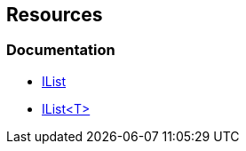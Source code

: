 == Resources

=== Documentation

* https://learn.microsoft.com/en-us/dotnet/api/system.collections.ilist[IList]
* https://learn.microsoft.com/en-us/dotnet/api/system.collections.generic.ilist-1[IList<T>]

